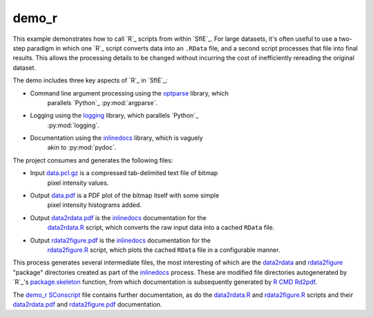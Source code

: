 .. _inlinedocs:			http://cran.r-project.org/package=inlinedocs
.. _logging:			http://cran.r-project.org/package=logging
.. _optparse:			http://cran.r-project.org/package=optparse
.. _package.skeleton:	http://stat.ethz.ch/R-manual/R-patched/library/utils/html/package.skeleton.html
.. _R CMD Rd2pdf:		http://stat.ethz.ch/R-manual/R-patched/library/base/html/RdUtils.html

.. _demo_r SConscript:	../../input/demo_r/SConscript
.. _data.pcl.gz:		../../input/demo_r/input/data.pcl.gz
.. _data2rdata.R:		../../input/demo_r/src/data2rdata.R
.. _rdata2figure.R:		../../input/demo_r/src/rdata2figure.R
.. _data.pdf:			../demo_r/data.pdf
.. _data2rdata.pdf:		../demo_r/data2rdata.pdf
.. _rdata2figure.pdf:	../demo_r/rdata2figure.pdf
.. _data2rdata:			../tmp/demo_r/data2rdata.R/
.. _rdata2figure:		../tmp/demo_r/rdata2figure.R/

demo_r
------

This example demonstrates how to call `R`_ scripts from within `SflE`_.
For large datasets, it's often useful to use a two-step paradigm in which
one `R`_ script converts data into an ``.RData`` file, and a second script
processes that file into final results.  This allows the processing details
to be changed without incurring the cost of inefficiently rereading the
original dataset.

The demo includes three key aspects of `R`_ in `SflE`_:

* Command line argument processing using the `optparse`_ library, which
	parallels `Python`_ :py:mod:`argparse`.

* Logging using the `logging`_ library, which parallels `Python`_
	:py:mod:`logging`.

* Documentation using the `inlinedocs`_ library, which is vaguely
	akin to :py:mod:`pydoc`.

The project consumes and generates the following files:

* Input `data.pcl.gz`_ is a compressed tab-delimited text file of bitmap
	pixel intensity values.

* Output `data.pdf`_ is a PDF plot of the bitmap itself with some simple
	pixel intensity histograms added.

* Output `data2rdata.pdf`_ is the `inlinedocs`_ documentation for the
	`data2rdata.R`_ script, which converts the raw input data into a cached
	``RData`` file.

* Output `rdata2figure.pdf`_ is the `inlinedocs`_ documentation for the
	`rdata2figure.R`_ script, which plots the cached ``RData`` file in a
	configurable manner.

This process generates several intermediate files, the most interesting
of which are the `data2rdata`_ and `rdata2figure`_ "package" directories
created as part of the `inlinedocs`_ process.  These are modified file
directories autogenerated by `R`_'s `package.skeleton`_ function,
from which documentation is subsequently generated by `R CMD Rd2pdf`_.

The `demo_r SConscript`_ file contains further documentation, as do the
`data2rdata.R`_ and `rdata2figure.R`_ scripts and their
`data2rdata.pdf`_ and `rdata2figure.pdf`_ documentation.
